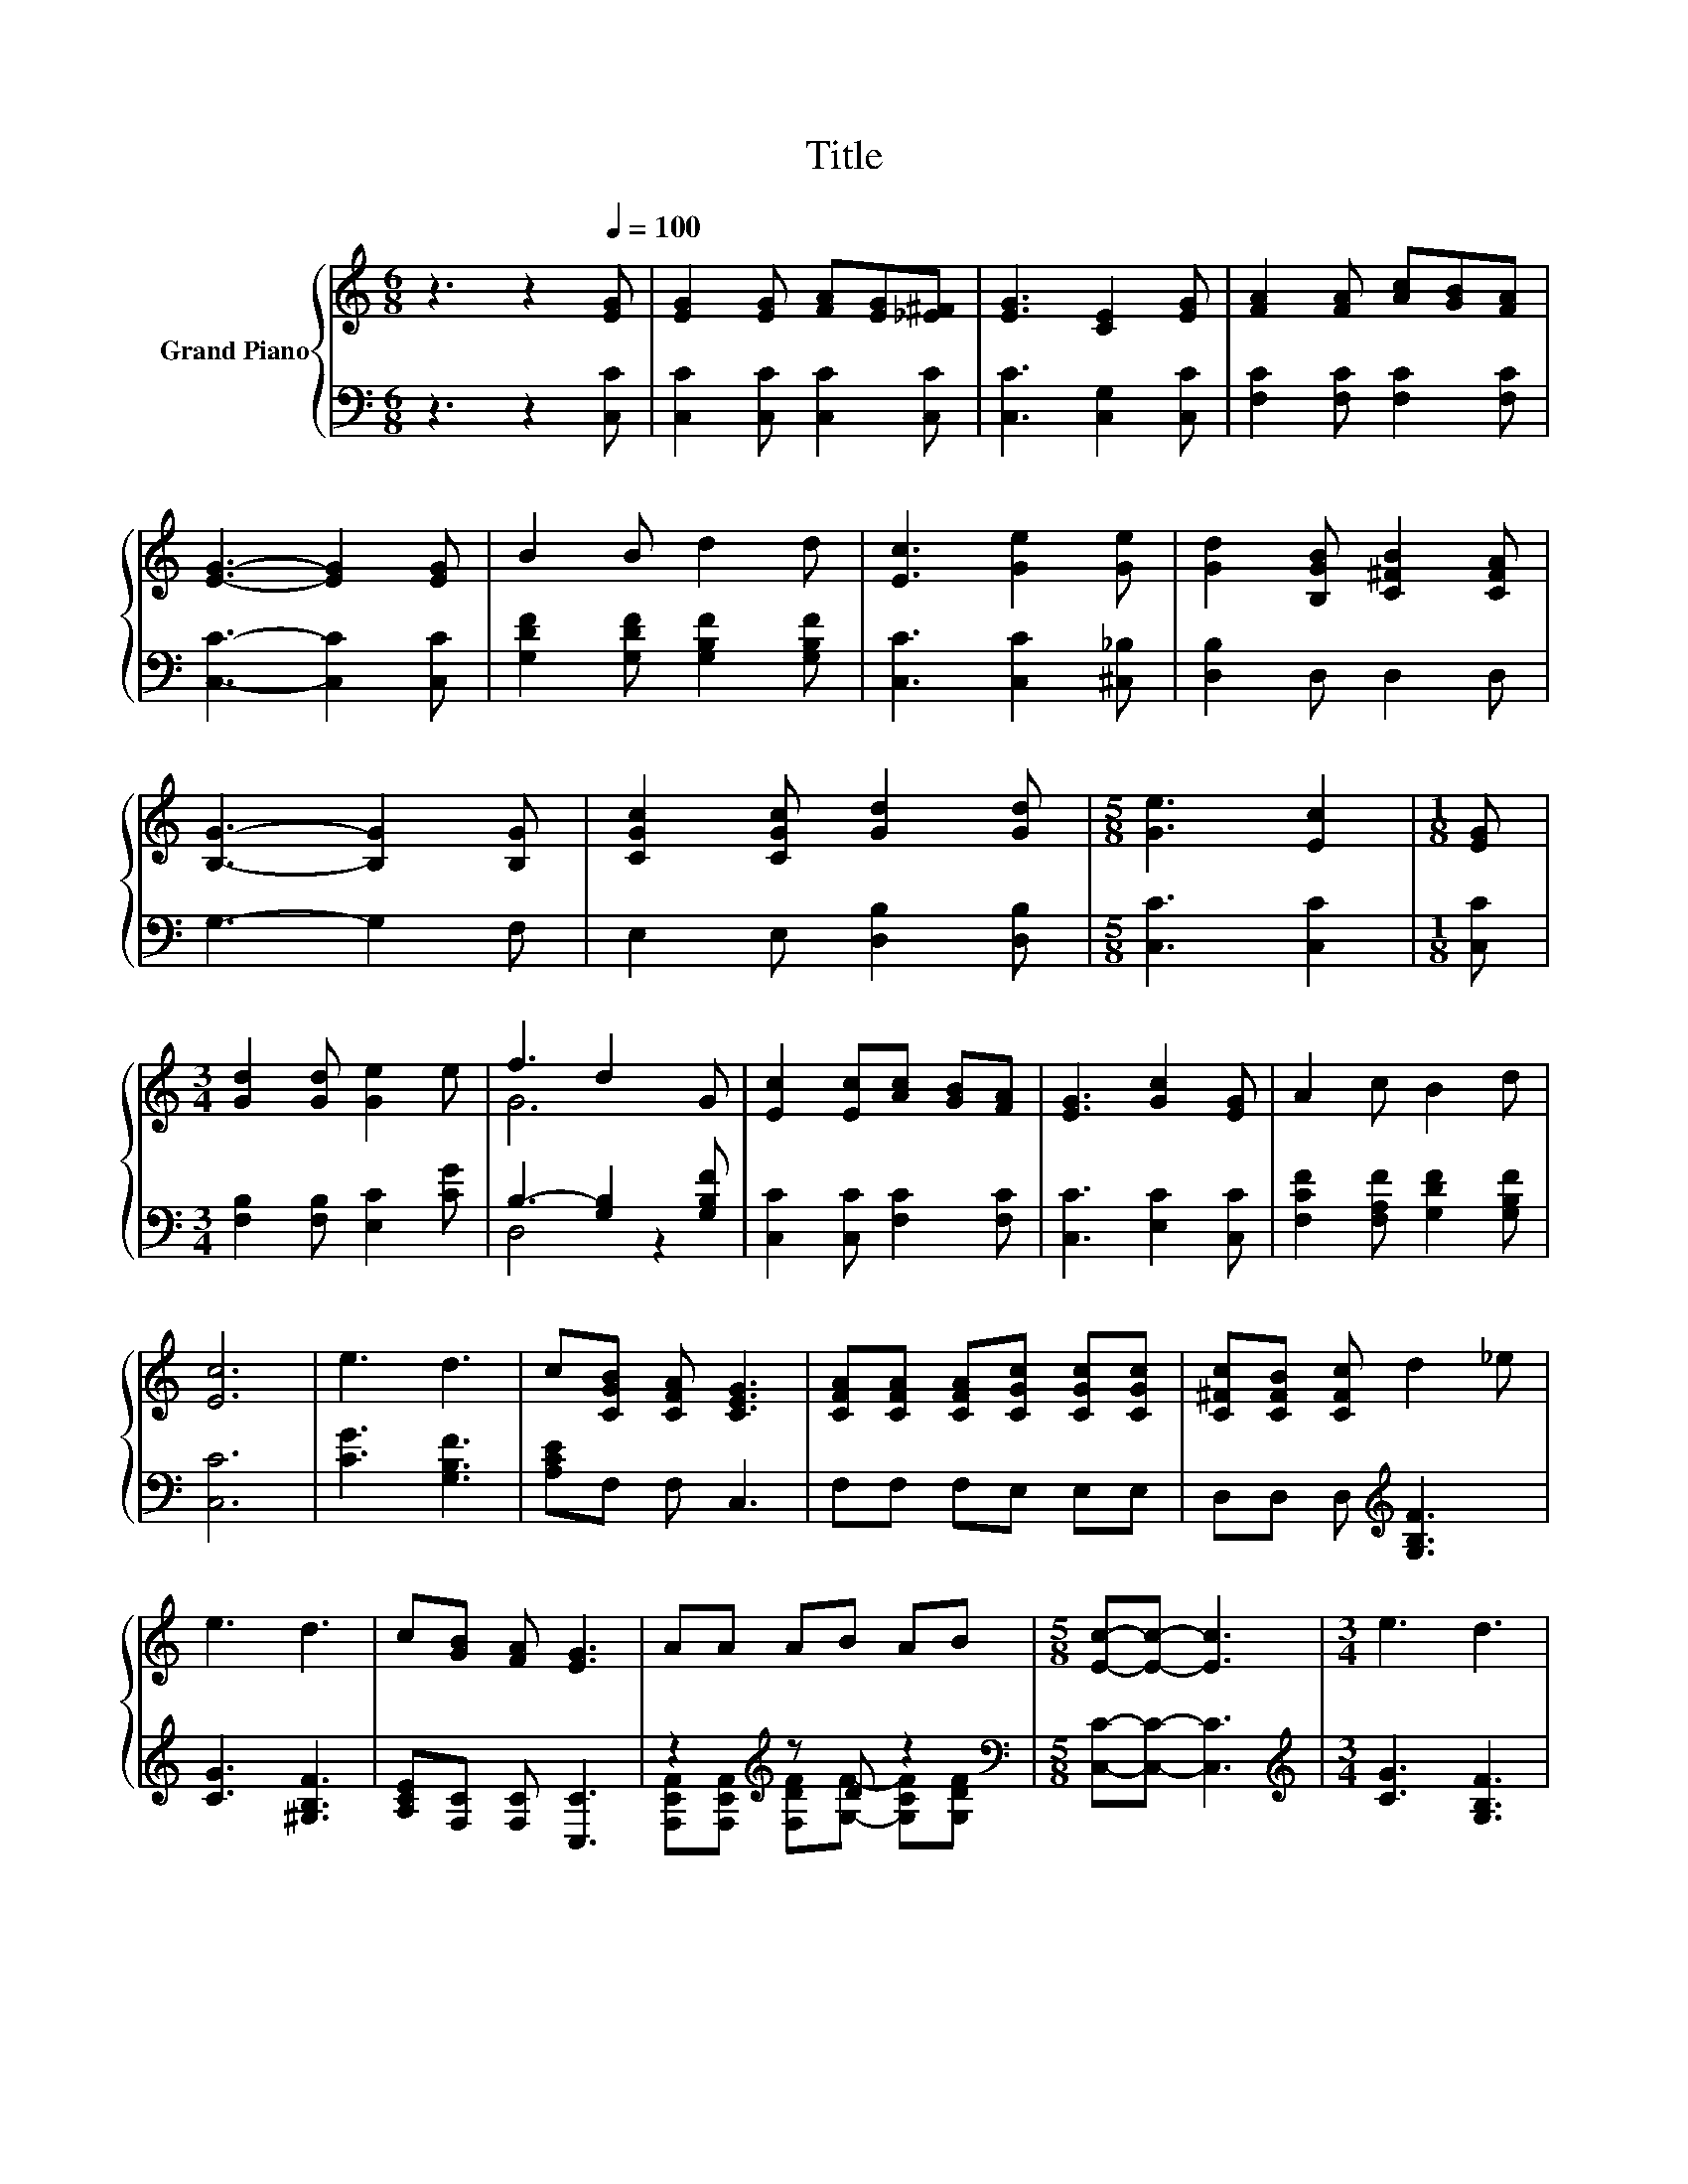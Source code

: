 X:1
T:Title
%%score { ( 1 3 ) | ( 2 4 ) }
L:1/8
M:6/8
K:C
V:1 treble nm="Grand Piano"
V:3 treble 
V:2 bass 
V:4 bass 
V:1
 z3 z2[Q:1/4=100] [EG] | [EG]2 [EG] [FA][EG][_E^F] | [EG]3 [CE]2 [EG] | [FA]2 [FA] [Ac][GB][FA] | %4
 [EG]3- [EG]2 [EG] | B2 B d2 d | [Ec]3 [Ge]2 [Ge] | [Gd]2 [B,GB] [C^FB]2 [CFA] | %8
 [B,G]3- [B,G]2 [B,G] | [CGc]2 [CGc] [Gd]2 [Gd] |[M:5/8] [Ge]3 [Ec]2 |[M:1/8] [EG] | %12
[M:3/4] [Gd]2 [Gd] [Ge]2 e | f3 d2 G | [Ec]2 [Ec][Ac] [GB][FA] | [EG]3 [Gc]2 [EG] | A2 c B2 d | %17
 [Ec]6 | e3 d3 | c[CGB] [CFA] [CEG]3 | [CFA][CFA] [CFA][CGc] [CGc][CGc] | [C^Fc][CFB] [CFc] d2 _e | %22
 e3 d3 | c[GB] [FA] [EG]3 | AA AB AB |[M:5/8] [Ec]-[Ec]- [Ec]3 |[M:3/4] e3 d3 | %27
 c[CGB] [CFA] [CEG]3 | [CFA][CFA] [CFA][CGc] [CGc][CGc] | [C^Fc][CFB] [CFc] d2 _e | e3 d3 | %31
 c[GB] [FA] [EG]3 | AA AB A[DFB] |[M:5/8] [CEc]-[CEc]- [CEc]3 |] %34
V:2
 z3 z2 [C,C] | [C,C]2 [C,C] [C,C]2 [C,C] | [C,C]3 [C,G,]2 [C,C] | [F,C]2 [F,C] [F,C]2 [F,C] | %4
 [C,C]3- [C,C]2 [C,C] | [G,DF]2 [G,DF] [G,B,F]2 [G,B,F] | [C,C]3 [C,C]2 [^C,_B,] | %7
 [D,B,]2 D, D,2 D, | G,3- G,2 F, | E,2 E, [D,B,]2 [D,B,] |[M:5/8] [C,C]3 [C,C]2 |[M:1/8] [C,C] | %12
[M:3/4] [F,B,]2 [F,B,] [E,C]2 [CG] | B,3- [G,B,]2 [G,B,F] | [C,C]2 [C,C] [F,C]2 [F,C] | %15
 [C,C]3 [E,C]2 [C,C] | [F,CF]2 [F,A,F] [G,DF]2 [G,B,F] | [C,C]6 | [CG]3 [G,B,F]3 | %19
 [A,CE]F, F, C,3 | F,F, F,E, E,E, | D,D, D,[K:treble] [G,B,F]3 | [CG]3 [^G,B,F]3 | %23
 [A,CE][F,C] [F,C] [C,C]3 | z2[K:treble] z D z2 |[M:5/8][K:bass] [C,C]-[C,C]- [C,C]3 | %26
[M:3/4][K:treble] [CG]3 [G,B,F]3 | [A,CE]F, F, C,3 | F,F, F,E, E,E, | D,D, D,[K:treble] [G,B,F]3 | %30
 [CG]3 [^G,B,F]3 | [A,CE][F,C] [F,C] [C,C]3 | z2[K:treble] z D z2 |[M:5/8][K:bass] C,-C,- C,3 |] %34
V:3
 x6 | x6 | x6 | x6 | x6 | x6 | x6 | x6 | x6 | x6 |[M:5/8] x5 |[M:1/8] x |[M:3/4] x6 | G6 | x6 | %15
 x6 | x6 | x6 | x6 | x6 | x6 | x6 | x6 | x6 | x6 |[M:5/8] x5 |[M:3/4] x6 | x6 | x6 | x6 | x6 | x6 | %32
 x6 |[M:5/8] x5 |] %34
V:4
 x6 | x6 | x6 | x6 | x6 | x6 | x6 | x6 | x6 | x6 |[M:5/8] x5 |[M:1/8] x |[M:3/4] x6 | D,4 z2 | x6 | %15
 x6 | x6 | x6 | x6 | x6 | x6 | x3[K:treble] x3 | x6 | x6 | %24
 [F,CF][K:treble][F,CF] [F,DF][G,F]- [G,CF][G,DF] |[M:5/8][K:bass] x5 |[M:3/4][K:treble] x6 | x6 | %28
 x6 | x3[K:treble] x3 | x6 | x6 | [F,CF][K:treble][F,CF] [F,DF][G,F]- [G,CF]G, | %33
[M:5/8][K:bass] x5 |] %34

